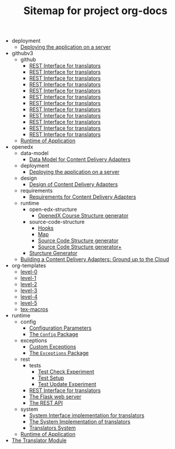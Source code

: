 #+TITLE: Sitemap for project org-docs

   + deployment
     + [[file:deployment/index.org][Deploying the application on a server]]
   + githubv3
     + github
       + [[file:githubv3/github/user.org][REST Interface for translators]]
       + [[file:githubv3/github/requester.org][REST Interface for translators]]
       + [[file:githubv3/github/repository.org][REST Interface for translators]]
       + [[file:githubv3/github/organization.org][REST Interface for translators]]
       + [[file:githubv3/github/logger.org][REST Interface for translators]]
       + [[file:githubv3/github/iterator.org][REST Interface for translators]]
       + [[file:githubv3/github/index.org][REST Interface for translators]]
       + [[file:githubv3/github/github_urls.org][REST Interface for translators]]
       + [[file:githubv3/github/github_exception.org][REST Interface for translators]]
       + [[file:githubv3/github/files.org][REST Interface for translators]]
       + [[file:githubv3/github/directory.org][REST Interface for translators]]
       + [[file:githubv3/github/base_class.org][REST Interface for translators]]
     + [[file:githubv3/index.org][Runtime of Application]]
   + openedx
     + data-model
       + [[file:openedx/data-model/index.org][Data Model for Content Delivery Adapters]]
     + deployment
       + [[file:openedx/deployment/index.org][Deploying the application on a server]]
     + design
       + [[file:openedx/design/index.org][Design of Content Delivery Adapters]]
     + requirements
       + [[file:openedx/requirements/index.org][Requirements for Content Delivery Adapters]]
     + runtime
       + open-edx-structure
         + [[file:openedx/runtime/open-edx-structure/index.org][OpenedX Course Structure generator]]
       + source-code-structure
         + [[file:openedx/runtime/source-code-structure/hooks.org][Hooks]]
         + [[file:openedx/runtime/source-code-structure/map.org][Map]]
         + [[file:openedx/runtime/source-code-structure/fetch-content.org][Source Code Structure generator]]
         + [[file:openedx/runtime/source-code-structure/index.org][Source Code Structure generator+]]
       + [[file:openedx/runtime/index.org][Sturcture Generator]]
     + [[file:openedx/index.org][Building a Content Delivery Adapters:  Ground up to the Cloud]]
   + org-templates
     + [[file:org-templates/level-0.org][level-0]]
     + [[file:org-templates/level-1.org][level-1]]
     + [[file:org-templates/level-2.org][level-2]]
     + [[file:org-templates/level-3.org][level-3]]
     + [[file:org-templates/level-4.org][level-4]]
     + [[file:org-templates/level-5.org][level-5]]
     + [[file:org-templates/tex-macros.org][tex-macros]]
   + runtime
     + config
       + [[file:runtime/config/config.org][Configuration Parameters]]
       + [[file:runtime/config/index.org][The =Config= Package]]
     + exceptions
       + [[file:runtime/exceptions/custom_exceptions.org][Custom Exceptions]]
       + [[file:runtime/exceptions/index.org][The =Exceptions= Package]]
     + rest
       + tests
         + [[file:runtime/rest/tests/test_create.org][Test Check Experiment]]
         + [[file:runtime/rest/tests/index.org][Test Setup]]
         + [[file:runtime/rest/tests/test_update.org][Test Update Experiment]]
       + [[file:runtime/rest/index.org][REST Interface for translators]]
       + [[file:runtime/rest/app.org][The Flask web server]]
       + [[file:runtime/rest/api.org][The REST API]]
     + system
       + [[file:runtime/system/system-interface.org][System Interface implementation for translators]]
       + [[file:runtime/system/index.org][The System Implementation of translators]]
       + [[file:runtime/system/system.org][Translators System]]
     + [[file:runtime/index.org][Runtime of Application]]
   + [[file:index.org][The Translator Module]]
